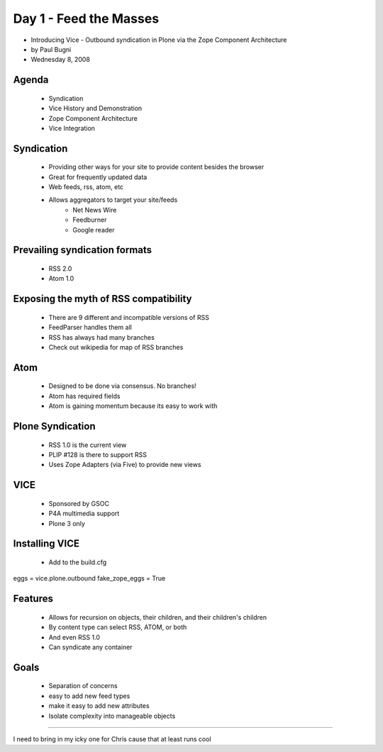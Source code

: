 ============================
Day 1 - Feed the Masses
============================

* Introducing Vice - Outbound syndication in Plone via the Zope Component Architecture

* by Paul Bugni
* Wednesday 8, 2008


Agenda
--------
    - Syndication
    - Vice History and Demonstration
    - Zope Component Architecture
    - Vice Integration
    

    
Syndication
------------
    - Providing other ways for your site to provide content besides the browser
    - Great for frequently updated data
    - Web feeds, rss, atom, etc
    - Allows aggregators to target your site/feeds
        - Net News Wire
        - Feedburner
        - Google reader
        
Prevailing syndication formats
------------------------------
    - RSS 2.0
    - Atom 1.0
    
Exposing the myth of RSS compatibility
------------------------------------------
    - There are 9 different and incompatible versions of RSS
    - FeedParser handles them all
    - RSS has always had many branches
    - Check out wikipedia for map of RSS branches
    
Atom
-------
    - Designed to be done via consensus.  No branches!
    - Atom has required fields
    - Atom is gaining momentum because its easy to work with
    
Plone Syndication
------------------
    - RSS 1.0 is the current view
    - PLIP #128 is there to support RSS
    - Uses Zope Adapters (via Five) to provide new views
    
VICE
-----
    - Sponsored by GSOC
    - P4A multimedia support
    - Plone 3 only
    
Installing VICE
------------------
    - Add to the build.cfg
    
eggs = vice.plone.outbound
fake_zope_eggs = True    
    
Features
----------
    - Allows for recursion on objects, their children, and their children's children
    - By content type can select RSS, ATOM, or both
    - And even RSS 1.0
    - Can syndicate any container
    

Goals
------

    - Separation of concerns
    - easy to add new feed types
    - make it easy to add new attributes
    - Isolate complexity into manageable objects

----

    
I need to bring in my icky one for Chris cause that at least runs cool
